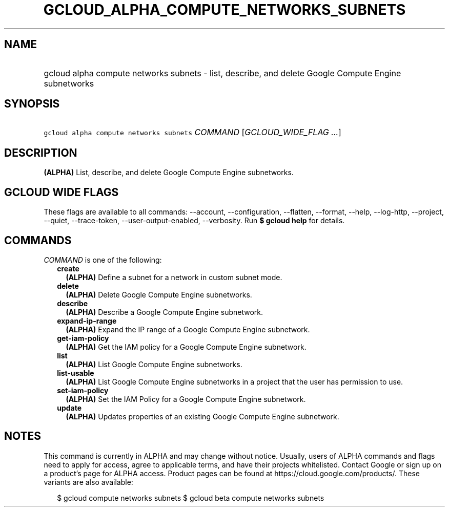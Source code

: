 
.TH "GCLOUD_ALPHA_COMPUTE_NETWORKS_SUBNETS" 1



.SH "NAME"
.HP
gcloud alpha compute networks subnets \- list, describe, and delete Google Compute Engine subnetworks



.SH "SYNOPSIS"
.HP
\f5gcloud alpha compute networks subnets\fR \fICOMMAND\fR [\fIGCLOUD_WIDE_FLAG\ ...\fR]



.SH "DESCRIPTION"

\fB(ALPHA)\fR List, describe, and delete Google Compute Engine subnetworks.



.SH "GCLOUD WIDE FLAGS"

These flags are available to all commands: \-\-account, \-\-configuration,
\-\-flatten, \-\-format, \-\-help, \-\-log\-http, \-\-project, \-\-quiet,
\-\-trace\-token, \-\-user\-output\-enabled, \-\-verbosity. Run \fB$ gcloud
help\fR for details.



.SH "COMMANDS"

\f5\fICOMMAND\fR\fR is one of the following:

.RS 2m
.TP 2m
\fBcreate\fR
\fB(ALPHA)\fR Define a subnet for a network in custom subnet mode.

.TP 2m
\fBdelete\fR
\fB(ALPHA)\fR Delete Google Compute Engine subnetworks.

.TP 2m
\fBdescribe\fR
\fB(ALPHA)\fR Describe a Google Compute Engine subnetwork.

.TP 2m
\fBexpand\-ip\-range\fR
\fB(ALPHA)\fR Expand the IP range of a Google Compute Engine subnetwork.

.TP 2m
\fBget\-iam\-policy\fR
\fB(ALPHA)\fR Get the IAM policy for a Google Compute Engine subnetwork.

.TP 2m
\fBlist\fR
\fB(ALPHA)\fR List Google Compute Engine subnetworks.

.TP 2m
\fBlist\-usable\fR
\fB(ALPHA)\fR List Google Compute Engine subnetworks in a project that the user
has permission to use.

.TP 2m
\fBset\-iam\-policy\fR
\fB(ALPHA)\fR Set the IAM Policy for a Google Compute Engine subnetwork.

.TP 2m
\fBupdate\fR
\fB(ALPHA)\fR Updates properties of an existing Google Compute Engine
subnetwork.


.RE
.sp

.SH "NOTES"

This command is currently in ALPHA and may change without notice. Usually, users
of ALPHA commands and flags need to apply for access, agree to applicable terms,
and have their projects whitelisted. Contact Google or sign up on a product's
page for ALPHA access. Product pages can be found at
https://cloud.google.com/products/. These variants are also available:

.RS 2m
$ gcloud compute networks subnets
$ gcloud beta compute networks subnets
.RE

